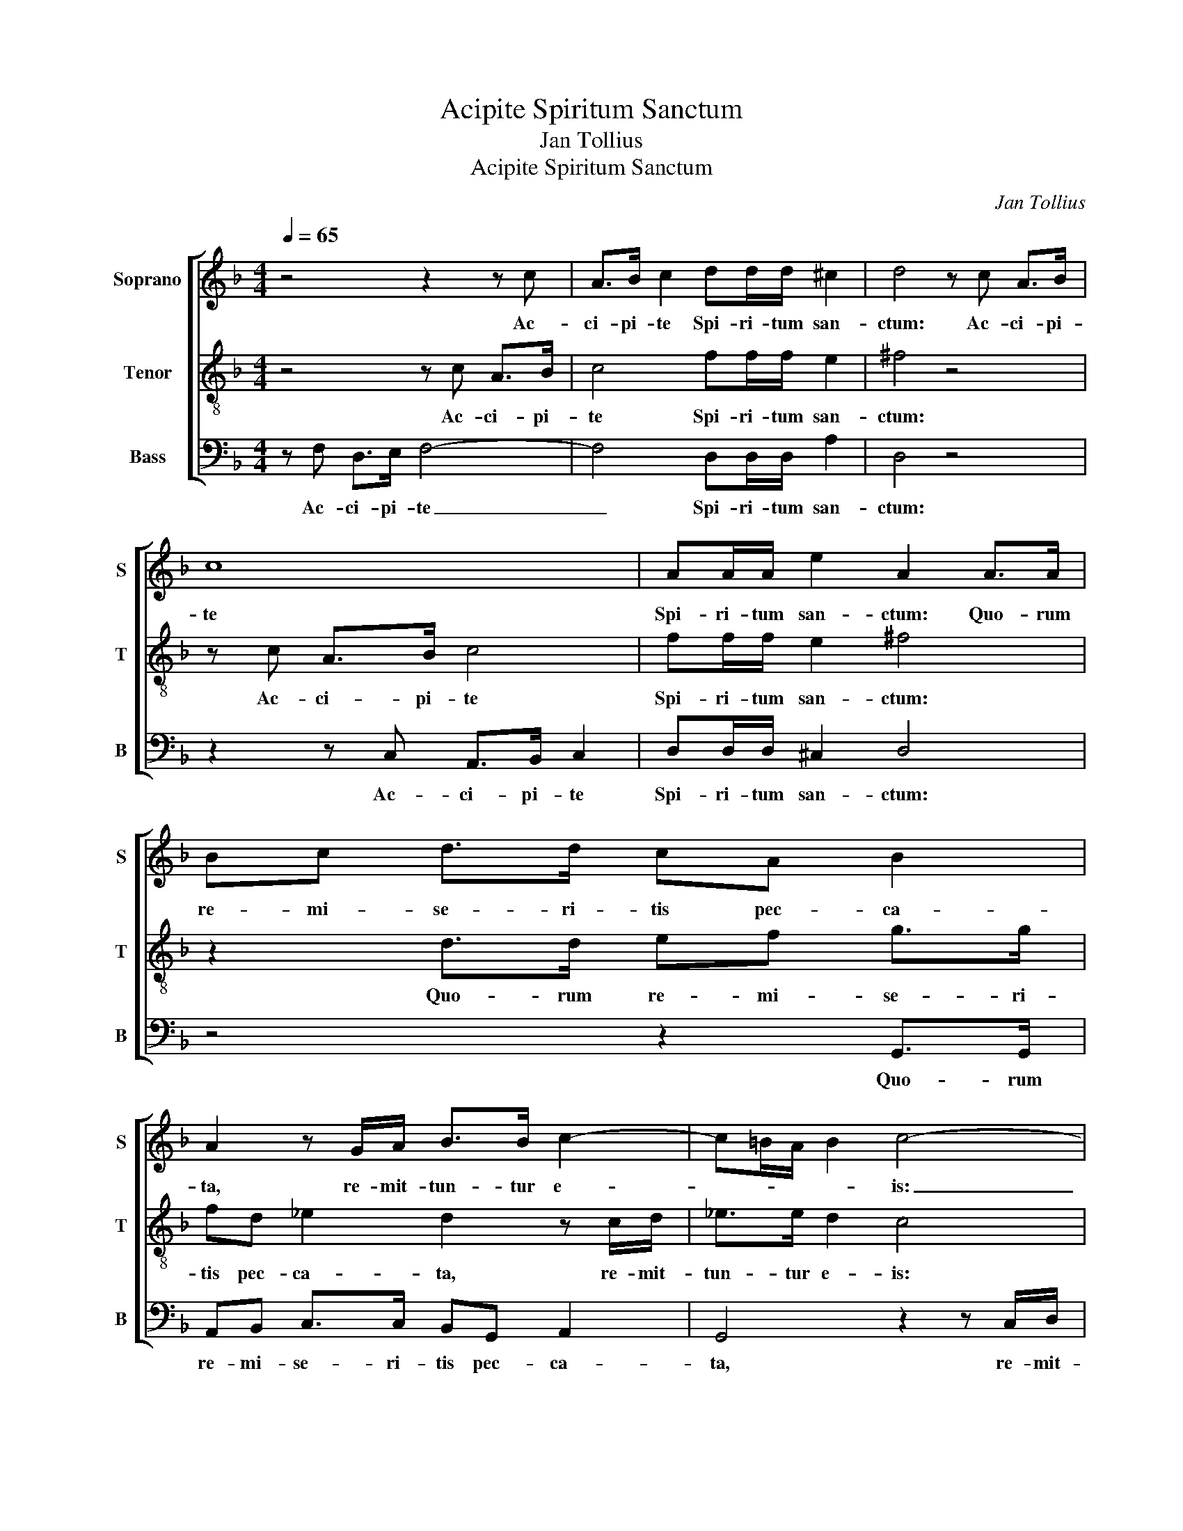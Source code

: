 X:1
T:Acipite Spiritum Sanctum
T:Jan Tollius
T:Acipite Spiritum Sanctum
C:Jan Tollius
%%score [ 1 2 3 ]
L:1/8
Q:1/4=65
M:4/4
K:F
V:1 treble nm="Soprano" snm="S"
V:2 treble-8 nm="Tenor" snm="T"
V:3 bass nm="Bass" snm="B"
V:1
 z4 z2 z c | A>B c2 dd/d/ ^c2 | d4 z c A>B | c8 | AA/A/ e2 A2 A>A | Bc d>d cA B2 | %6
w: Ac-|ci- pi- te Spi- ri- tum san-|ctum: Ac- ci- pi-|te|Spi- ri- tum san- ctum: Quo- rum|re- mi- se- ri- tis pec- ca-|
 A2 z G/A/ B>B c2- | c=B/A/ B2 c4- | c8 | z c c2 A2 z F | GA B>B A2 z G | GF/E/ D>C D/E/ F2 E | %12
w: ta, re- mit- tun- tur e-|* * * * is:|_|et quo- rum re-|ti- nu- e- ri- tis, re-|ten- * * * * * * * ta|
 F4 z4 | z8 | z2 z G GF/E/ D>C | D/E/ F2 E F4- | F8 || z ccc fe/d/ ed/c/ | dc/B/ c=B/A/ B2 c2 | %19
w: sunt.||re- ten- * * * *|* * * ta sunt.|_|Fi- de- lis ser- * * * * *|* * * * * * * mo,|
 z ccc fe/d/ ed/c/ | dc/B/ c=B/A/ B2 cc | c>c c/c/c AF G>G | F2 E/F/G G A2 G- | G/F/ F2 E F4 | %24
w: Fi- de- lis ser- * * * * *|* * * * * * * mo, si|quis e- pis- co- pa- tum de- si- de-|rat, bo- num o- pus de- si-|* * * de- rat:|
 z4 z ABc | d2 dc B>B AF | G/A/B/c/ dd/d/ ee/e/ d2 | e2 z A Bc d2 | dc B/A/ A2 GAA | %29
w: O- por- tet|e- nim E- pis- co- pum ir-|re- * * * * pre- hen- si- bi- lem es-|se. O- por- tet e-|nim E- pis- * * co- pum ir-|
 B/c/d/e/ ff/f/ d>c =Bd- | d/c/ c2 =B c4- | c8 || z F A>B c2 c2 | z c d2 c2 z2 | z F A>B c2 cA | %35
w: re- * * * * pre- hen- si- bi- lem es-|* * * * se.|_|O- por- tet au- tem|et il- lum|O- por- tet au- tem et|
 B2 A2 z F A>B | c2 c2 z c F2 | c2 z2 z2 A>A | AA/B/ cc/B/ A2 G2 | A>A AA/B/ cc/d/ G>F | %40
w: il- lum O- por- tet|au- tem et il-|lum tes- ti-|mo- ni- um bo- num ha- be- re|tes- ti- mo- ni- um bo- num ha- be- *|
 E/D/ D2 ^C D2 z2 | z2 A>A AA/B/ cc/B/ | A2 G2 z2 z G | d2 z c B/c/d/e/ fc | G2 z2 z G d2 | %45
w: * * * * re|tes- ti- mo- ni- um bo- num ha-|be- re ab|his qui fo- * * * * ris|sunt. ab his|
 z c B/c/d/e/ fc G2 | z8 |] %47
w: qui fo- * * * * ris sunt.||
V:2
 z4 z c A>B | c4 ff/f/ e2 | ^f4 z4 | z c A>B c4 | ff/f/ e2 ^f4 | z2 d>d ef g>g | fd _e2 d2 z c/d/ | %7
w: Ac- ci- pi-|te Spi- ri- tum san-|ctum:|Ac- ci- pi- te|Spi- ri- tum san- ctum:|Quo- rum re- mi- se- ri-|tis pec- ca- ta, re- mit-|
 _e>e d2 c4 | z2 z F/G/ A>A G2 | F2 z f f2 d2 | z cde f>f c2- | c2 z2 z A G>G | A4 z c c2 | %13
w: tun- tur e- is:|re- mit- tun- tur e-|is: et quo- rum|re- ti- nu- e- ri- tis,|_ re- ten- ta|sunt. et quo-|
 A2 z F GA B>B | A2 z2 z c cB/A/ | GF G>G F4- | F8 || z4 z ccc | fe/d/ ed/c/ d2 c2 | z4 z ccc | %20
w: rum re- ti- nu- e- ri-|tis, re- ten- * *|* * * ta sunt.|_|Fi- de- lis|ser- * * * * * * mo,|Fi- de- lis|
 fe/d/ ed/c/ d2 c2 | z2 z c c>c c/c/c | AF G>G E2 E/F/G | GA G>G F2 z A | Bc d2 dc B/A/A- | %25
w: ser- * * * * * * mo,|si quis e- pis- co- pa-|tum de- si- de- rat, bo- num o-|pus de- si- de- rat: O-|por- tet e- nim E- pis- * *|
 AGAA B/c/d/e/ ff/f/ | d>c =Bd>c c2 B | c4 z4 | z ABc d2 dc | B>B AF G/A/B/c/ dd/d/ | %30
w: * co- pum ir- re- * * * * pre- hen-|si- bi- lem es- * * *|se.|O- por- tet e- nim E-|pis- co- pum ir- re- * * * * pre- hen-|
 ee/e/ d2 e4- | e8 || z2 z F A>B c2 | cA B2 Ac d>e | f2 f2 z2 z f | B2 fF A>B c2 | cf e2 gc d2 | %37
w: si- bi- lem es- se.|_|O- por- tet au-|tem et il- lum O- por- tet|au- tem et|il- lum O- por- tet au-|tem et il- lum et il-|
 e2 d>d dd/e/ ff/g/ | c>B A/G/ G2 ^F G2 | z4 E>E EE/F/ | GG/F/ E2 D2 d>d | dd/e/ ff/g/ c>B A/G/G- | %42
w: lum tes- ti- mo- ni- um bo- num ha-|be- * * * * * re|tes- ti- mo- ni- um|bo- num ha- be- re tes- ti-|mo- ni- um bo- num ha- be- * * * *|
 G^F G2 z A e2 | z d c/d/e/f/ gd A2 | z2 z A e2 z d | c/d/e/f/ gd A2 z2 | z8 |] %47
w: * * re ab his|qui fo- * * * * ris sunt.|ab his qui|fo- * * * * ris sunt.||
V:3
 z F, D,>E, F,4- | F,4 D,D,/D,/ A,2 | D,4 z4 | z2 z C, A,,>B,, C,2 | D,D,/D,/ ^C,2 D,4 | %5
w: Ac- ci- pi- te|_ Spi- ri- tum san-|ctum:|Ac- ci- pi- te|Spi- ri- tum san- ctum:|
 z4 z2 G,,>G,, | A,,B,, C,>C, B,,G,, A,,2 | G,,4 z2 z C,/D,/ | E,>E, F,3 E,/D,/ E,2 | F,4 z4 | z8 | %11
w: Quo- rum|re- mi- se- ri- tis pec- ca-|ta, re- mit-|tun- tur e- * * *|is:||
 z C, C,B,,/A,,/ G,,F,, C,>C, | F,,6 z F, | F,2 D,2 z C,D,E, | F,>F, C,4 z2 | z F,, C,>C, F,,4- | %16
w: re- ten- * * * * * ta|sunt et|quo- rum re- ti- nu-|e- ri- tis,|re- ten- ta sunt.|
 F,,8 || z8 | z C,C,C, G,2 C,2 | z8 | z C,C,C, G,2 C,2 | z F, F,>F, F,/F,/F, E,C, | %22
w: _||Fi- de- lis ser- mo,||Fi- de- lis ser- mo,|si quis e- pis- co- pa- tum de-|
 D,>D, C,2 z A,,/B,,/ C,2 | C,F,, C,>C, F,,4 | z A,,B,,C, D,2 D,C, | %25
w: si- de- rat, bo- num o-|pus de- si- de- rat:|O- por- tet e- nim E-|
 B,,>B,, A,,F,, G,,/A,,/B,,/C,/ D,D,/D,/ | G,,G,,/A,,/ G,,6 | C,4 z A,,B,,C, | %28
w: pis- co- pum ir- re- * * * * pre- hen-|si- bi- lem es-|se. O- por- tet|
 D,2 D,C, B,,>B,, A,,F,, | G,,/A,,/B,,/C,/ D,D,/D,/ G,,G,,/A,,/ G,,2- | G,,4 C,4- | C,8 || z8 | %33
w: e- nim E- pis- co- pum ir-|re- * * * * pre- hen- si- bi- lem es-|* se.|_||
 z F, B,,2 F,2 z B,, | D,>E, F,2 F,2 z F, | G,2 F,4 z F,, | A,,>B,, C,2 C,A,, B,,2 | %37
w: et il- lum O-|por- tet au- tem et|il- lum O-|por- tet au- tem et il-|
 A,,2 z2 D,>D, D,D,/E,/ | F,F,/G,/ C,2 D,2 z2 | z2 A,,>A,, A,,A,,/B,,/ C,C,/D,/ | G,,2 A,,2 z4 | %41
w: lum tes- ti- mo- ni- um|bo- num ha- be- re|tes- ti- mo- ni- um bo- num ha-|be- re|
 D,>D, D,D,/E,/ F,F,/G,/ C,2 | D,2 z G,, D,2 z C, | B,,/C,/D,/E,/ F,C, G,,2 z2 | %44
w: tes- ti- mo- ni- um bo- num ha- be-|re ab his qui|fo- * * * * ris sunt.|
 z G,, D,2 z C, B,,/C,/D,/E,/ | F,C, G,,2 z4 | z8 |] %47
w: ab his qui fo- * * *|* ris sunt.||

